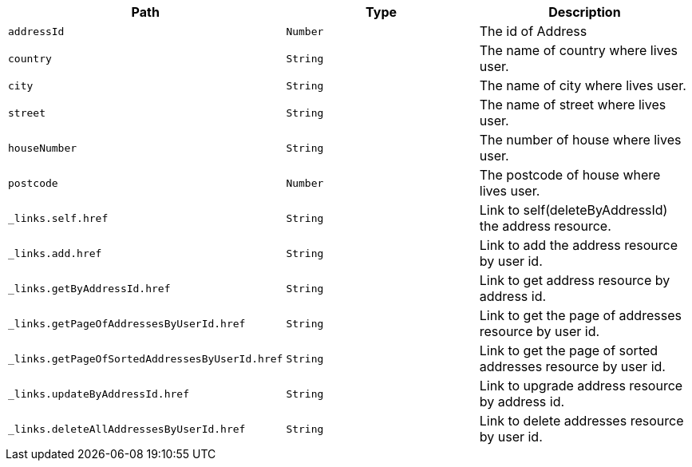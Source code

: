|===
|Path|Type|Description

|`+addressId+`
|`+Number+`
|The id of Address

|`+country+`
|`+String+`
|The name of country where lives user.

|`+city+`
|`+String+`
|The name of city where lives user.

|`+street+`
|`+String+`
|The name of street where lives user.

|`+houseNumber+`
|`+String+`
|The number of house where lives user.

|`+postcode+`
|`+Number+`
|The postcode of house where lives user.

|`+_links.self.href+`
|`+String+`
|Link to self(deleteByAddressId) the address resource.

|`+_links.add.href+`
|`+String+`
|Link to add the address resource by user id.

|`+_links.getByAddressId.href+`
|`+String+`
|Link to get address resource by address id.

|`+_links.getPageOfAddressesByUserId.href+`
|`+String+`
|Link to get the page of addresses resource by user id.

|`+_links.getPageOfSortedAddressesByUserId.href+`
|`+String+`
|Link to get the page of sorted addresses resource by user id.

|`+_links.updateByAddressId.href+`
|`+String+`
|Link to upgrade address resource by address id.

|`+_links.deleteAllAddressesByUserId.href+`
|`+String+`
|Link to delete addresses resource by user id.

|===